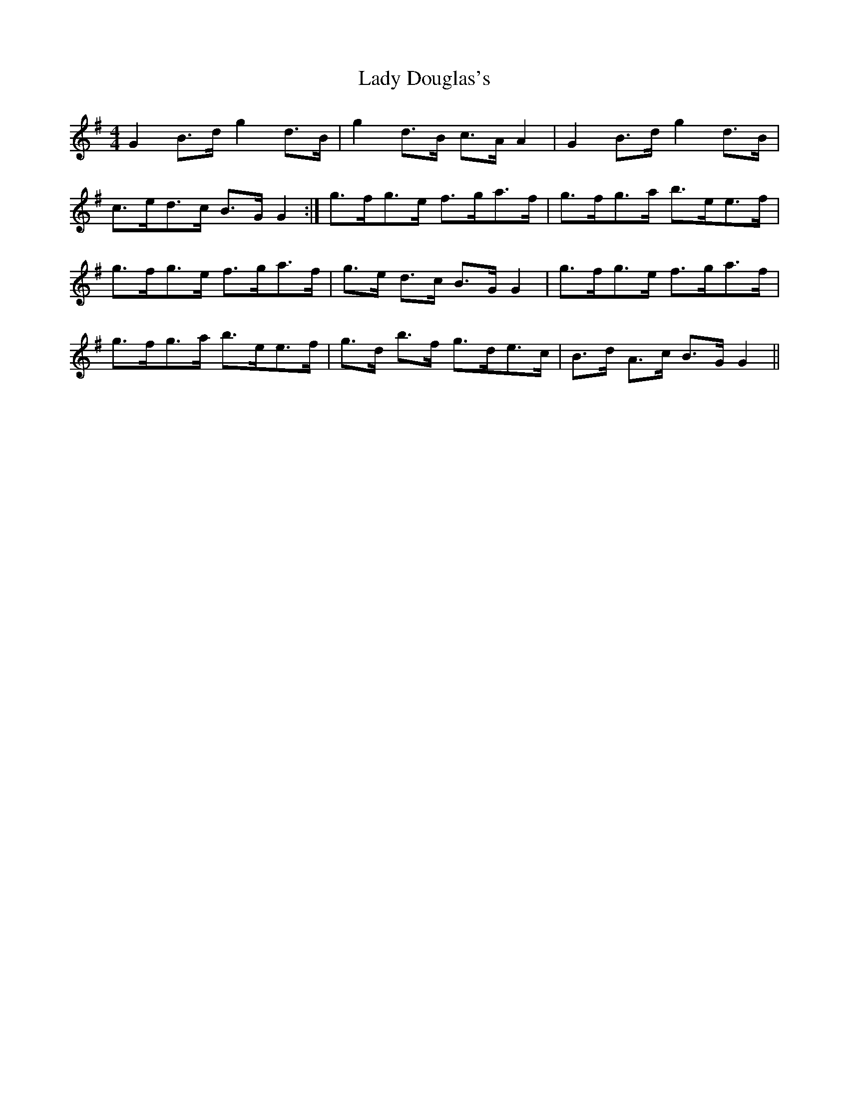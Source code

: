 X: 22503
T: Lady Douglas's
R: reel
M: 4/4
K: Gmajor
G2 B>d g2 d>B|g2 d>B c>A A2|G2 B>d g2 d>B|
c>ed>c B>G G2:|g>fg>e f>ga>f|g>fg>a b>ee>f|
g>fg>e f>ga>f|g>e d>c B>G G2|g>fg>e f>ga>f|
g>fg>a b>ee>f|g>d b>f g>de>c|B>d A>c B>G G2||

